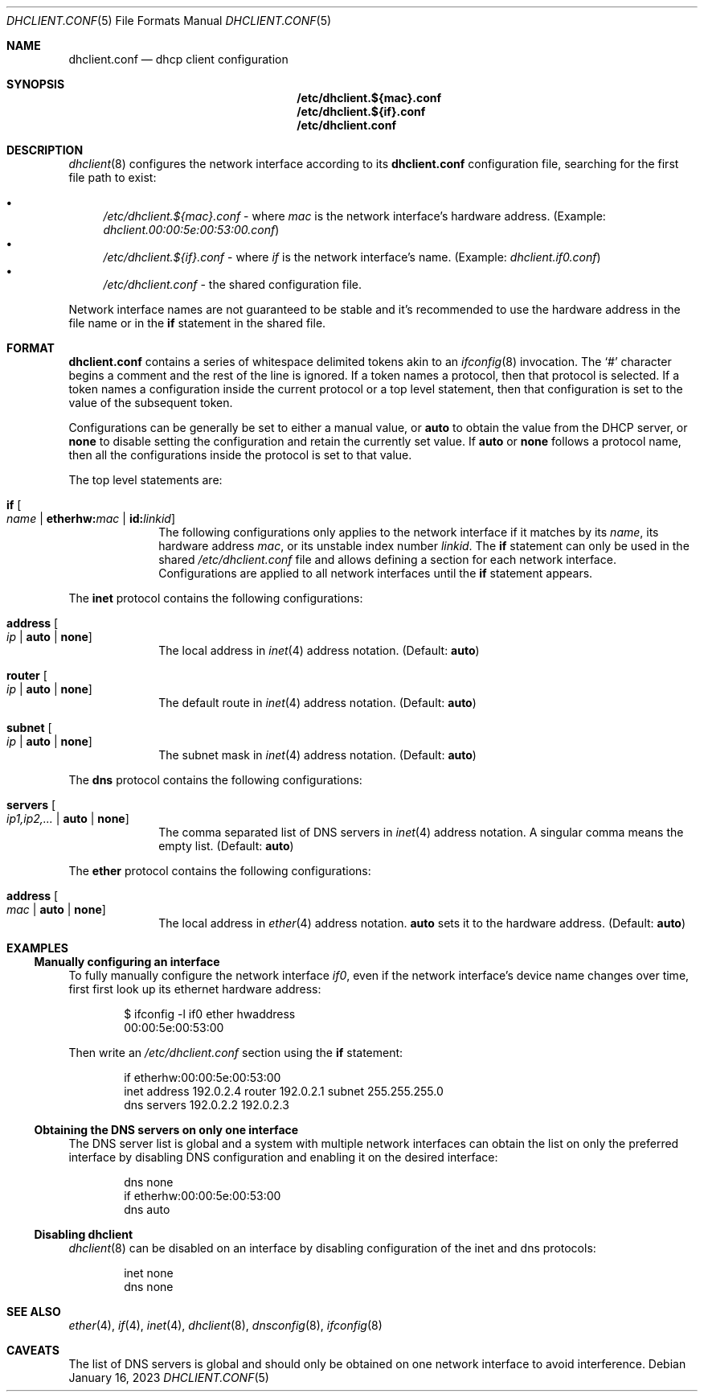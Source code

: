 .Dd January 16, 2023
.Dt DHCLIENT.CONF 5
.Os
.Sh NAME
.Nm dhclient.conf
.Nd dhcp client configuration
.Sh SYNOPSIS
.Nm /etc/dhclient.${mac}.conf
.Nm /etc/dhclient.${if}.conf
.Nm /etc/dhclient.conf
.Sh DESCRIPTION
.Xr dhclient 8
configures the network interface according to its
.Nm
configuration file, searching for the first file path to exist:
.Pp
.Bl -bullet -compact
.It
.Pa /etc/dhclient.${mac}.conf
- where
.Ar mac
is the network interface's hardware address.
(Example:
.Pa dhclient.00:00:5e:00:53:00.conf )
.It
.Pa /etc/dhclient.${if}.conf
- where
.Ar if
is the network interface's name.
(Example:
.Pa dhclient.if0.conf )
.It
.Pa /etc/dhclient.conf
- the shared configuration file.
.El
.Pp
Network interface names are not guaranteed to be stable and it's recommended to
use the hardware address in the file name or in the
.Sy if
statement in the shared file.
.Sh FORMAT
.Nm
contains a series of whitespace delimited tokens akin to an
.Xr ifconfig 8
invocation.
The
.Sq #
character begins a comment and the rest of the line is ignored.
If a token names a protocol, then that protocol is selected.
If a token names a configuration inside the current protocol or a top level
statement, then that configuration is set to the value of the subsequent
token.
.Pp
Configurations can be generally be set to either a manual value, or
.Sy auto
to obtain the value from the DHCP server, or
.Sy none
to disable setting the configuration and retain the currently set value.
If
.Sy auto
or
.Sy none
follows a protocol name, then all the configurations inside the protocol is set
to that value.
.Pp
The top level statements are:
.Bl -tag -width "12345678"
.It Sy if Oo Ar name "|" Sy etherhw: Ns Ar mac "|" Sy id: Ns Ar linkid Oc
The following configurations only applies to the network interface if it
matches by its
.Ar name ,
its hardware address
.Ar mac ,
or its unstable index number
.Ar linkid .
The
.Sy if
statement can only be used in the shared
.Pa /etc/dhclient.conf
file and allows defining a section for each network interface.
Configurations are applied to all network interfaces until the
.Sy if
statement appears.
.El
.Pp
The
.Sy inet
protocol contains the following configurations:
.Bl -tag -width "12345678"
.It Sy address Oo Ar ip "|" Sy auto "|" Sy none Oc
The local address in
.Xr inet 4
address notation.
(Default:
.Sy auto )
.It Sy router Oo Ar ip "|" Sy auto "|" Sy none Oc
The default route in
.Xr inet 4
address notation.
(Default:
.Sy auto )
.It Sy subnet Oo Ar ip "|" Sy auto "|" Sy none Oc
The subnet mask in
.Xr inet 4
address notation.
(Default:
.Sy auto )
.El
.Pp
The
.Sy dns
protocol contains the following configurations:
.Bl -tag -width "12345678"
.It Sy servers Oo Ar ip1,ip2,... "|" Sy auto "|" Sy none Oc
The comma separated list of DNS servers in
.Xr inet 4
address notation.
A singular comma means the empty list.
(Default:
.Sy auto )
.El
.Pp
The
.Sy ether
protocol contains the following configurations:
.Bl -tag -width "12345678"
.It Sy address Oo Ar mac "|" Sy auto "|" Sy none Oc
The local address in
.Xr ether 4
address notation.
.Sy auto
sets it to the hardware address.
(Default:
.Sy auto )
.El
.Sh EXAMPLES
.Ss Manually configuring an interface
To fully manually configure the network interface
.Pa if0 ,
even if the network interface's device name changes over time, first first look
up its ethernet hardware address:
.Bd -literal -offset indent
$ ifconfig -l if0 ether hwaddress
00:00:5e:00:53:00
.Ed
.Pp
Then write an
.Pa /etc/dhclient.conf
section using the
.Sy if
statement:
.Bd -literal -offset indent
if etherhw:00:00:5e:00:53:00
inet address 192.0.2.4 router 192.0.2.1 subnet 255.255.255.0
dns servers 192.0.2.2 192.0.2.3
.Ed
.Ss Obtaining the DNS servers on only one interface
The DNS server list is global and a system with multiple network interfaces can
obtain the list on only the preferred interface by disabling DNS configuration
and enabling it on the desired interface:
.Bd -literal -offset indent
dns none
if etherhw:00:00:5e:00:53:00
dns auto
.Ed
.Ss Disabling dhclient
.Xr dhclient 8
can be disabled on an interface by disabling configuration of the inet and dns
protocols:
.Bd -literal -offset indent
inet none
dns none
.Ed
.Sh SEE ALSO
.Xr ether 4 ,
.Xr if 4 ,
.Xr inet 4 ,
.Xr dhclient 8 ,
.Xr dnsconfig 8 ,
.Xr ifconfig 8
.Sh CAVEATS
The list of DNS servers is global and should only be obtained on one network
interface to avoid interference.
